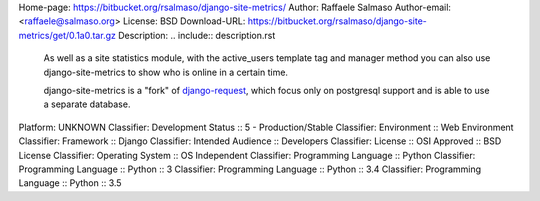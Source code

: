 Home-page: https://bitbucket.org/rsalmaso/django-site-metrics/
Author: Raffaele Salmaso
Author-email: <raffaele@salmaso.org>
License: BSD
Download-URL: https://bitbucket.org/rsalmaso/django-site-metrics/get/0.1a0.tar.gz
Description: .. include:: description.rst
        
        .. image:: https://bitbucket.org/rsalmaso/django-site-metrics/raw/default/docs/graph.png
        
        As well as a site statistics module, with the active_users template tag and manager method you can also use django-site-metrics to show who is online in a certain time.
        
        django-site-metrics is a "fork" of `django-request`_, which focus only on postgresql support and is able to use a separate database.
        
        .. _django-request: https://github.com/django-request/django-request/
        
Platform: UNKNOWN
Classifier: Development Status :: 5 - Production/Stable
Classifier: Environment :: Web Environment
Classifier: Framework :: Django
Classifier: Intended Audience :: Developers
Classifier: License :: OSI Approved :: BSD License
Classifier: Operating System :: OS Independent
Classifier: Programming Language :: Python
Classifier: Programming Language :: Python :: 3
Classifier: Programming Language :: Python :: 3.4
Classifier: Programming Language :: Python :: 3.5
